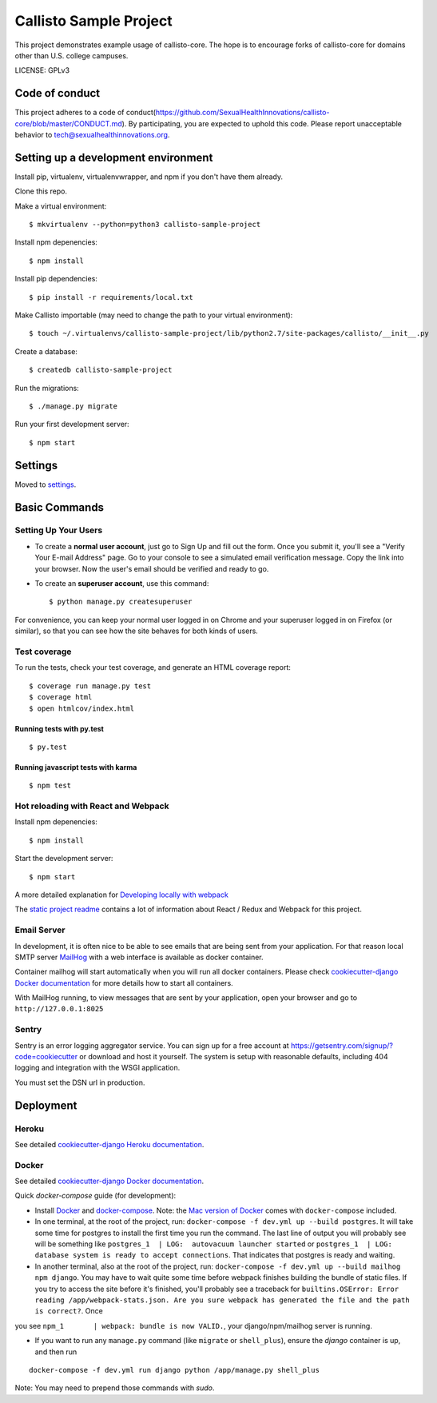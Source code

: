 Callisto Sample Project
==============================

This project demonstrates example usage of callisto-core. The hope is to encourage forks of callisto-core for domains other than U.S. college campuses.

.. image:: https://img.shields.io/badge/built%20with-Cookiecutter%20Django-ff69b4.svg
     :target: https://github.com/pydanny/cookiecutter-django/
     :alt: Built with Cookiecutter Django

.. image:: https://codeclimate.com/github/SexualHealthInnovations/callisto-sample-project/badges/gpa.svg
   :target: https://codeclimate.com/github/SexualHealthInnovations/callisto-sample-project
   :alt: Code Climate

LICENSE: GPLv3

Code of conduct
-----------------

This project adheres to a code of conduct(https://github.com/SexualHealthInnovations/callisto-core/blob/master/CONDUCT.md). By participating, you are expected to uphold this code. Please report unacceptable behavior to tech@sexualhealthinnovations.org.


Setting up a development environment
------------

Install pip, virtualenv, virtualenvwrapper, and npm if you don't have them already.

Clone this repo.

Make a virtual environment::

    $ mkvirtualenv --python=python3 callisto-sample-project

Install npm depenencies::

  $ npm install

Install pip dependencies::

  $ pip install -r requirements/local.txt

Make Callisto importable (may need to change the path to your virtual environment)::

  $ touch ~/.virtualenvs/callisto-sample-project/lib/python2.7/site-packages/callisto/__init__.py

Create a database::

  $ createdb callisto-sample-project

Run the migrations::

  $ ./manage.py migrate

Run your first development server::

  $ npm start



Settings
------------

Moved to settings_.

.. _settings: http://cookiecutter-django.readthedocs.io/en/latest/settings.html

Basic Commands
--------------

Setting Up Your Users
^^^^^^^^^^^^^^^^^^^^^

* To create a **normal user account**, just go to Sign Up and fill out the form. Once you submit it, you'll see a "Verify Your E-mail Address" page. Go to your console to see a simulated email verification message. Copy the link into your browser. Now the user's email should be verified and ready to go.

* To create an **superuser account**, use this command::

    $ python manage.py createsuperuser

For convenience, you can keep your normal user logged in on Chrome and your superuser logged in on Firefox (or similar), so that you can see how the site behaves for both kinds of users.

Test coverage
^^^^^^^^^^^^^

To run the tests, check your test coverage, and generate an HTML coverage report::

    $ coverage run manage.py test
    $ coverage html
    $ open htmlcov/index.html

Running tests with py.test
~~~~~~~~~~~~~~~~~~~~~~~~~~~

::

  $ py.test


Running javascript tests with karma
~~~~~~~~~~~~~~~~~~~~~~~~~~~~~~~~~~~

::

  $ npm test


Hot reloading with React and Webpack
^^^^^^^^^^^^^^^^^^^^^^^^^^^^^^^^^^^^

Install npm depenencies::

  $ npm install

Start the development server::

  $ npm start


A more detailed explanation for `Developing locally with webpack`_


The `static project readme`_ contains a lot of information about React / Redux and Webpack for this project.

.. _`static project readme`: callisto-sample-project/static/callisto-sample-project/README.md
.. _`Developing locally with webpack`: http://cookiecutter-django.readthedocs.io/en/latest/developing-locally-webpack.html







Email Server
^^^^^^^^^^^^

In development, it is often nice to be able to see emails that are being sent from your application. For that reason local SMTP server `MailHog`_ with a web interface is available as docker container.

.. _mailhog: https://github.com/mailhog/MailHog

Container mailhog will start automatically when you will run all docker containers.
Please check `cookiecutter-django Docker documentation`_ for more details how to start all containers.

With MailHog running, to view messages that are sent by your application, open your browser and go to ``http://127.0.0.1:8025``





Sentry
^^^^^^

Sentry is an error logging aggregator service. You can sign up for a free account at  https://getsentry.com/signup/?code=cookiecutter  or download and host it yourself.
The system is setup with reasonable defaults, including 404 logging and integration with the WSGI application.

You must set the DSN url in production.




Deployment
----------



Heroku
^^^^^^

.. image:: https://www.herokucdn.com/deploy/button.png
    :target: https://heroku.com/deploy

See detailed `cookiecutter-django Heroku documentation`_.

.. _`cookiecutter-django Heroku documentation`: http://cookiecutter-django.readthedocs.io/en/latest/deployment-on-heroku.html





Docker
^^^^^^

See detailed `cookiecutter-django Docker documentation`_.

.. _`cookiecutter-django Docker documentation`: http://cookiecutter-django.readthedocs.io/en/latest/deployment-with-docker.html

Quick `docker-compose` guide (for development):

* Install `Docker`_ and `docker-compose`_. Note: the `Mac version of Docker`_ comes with ``docker-compose`` included. 

* In one terminal, at the root of the project, run: ``docker-compose -f dev.yml up --build postgres``. It will take
  some time for postgres to install the first time you run the command. The last line of output you will probably see
  will be something like ``postgres_1  | LOG:  autovacuum launcher started`` or ``postgres_1  | LOG:  database system
  is ready to accept connections``. That indicates that postgres is ready and
  waiting. 

* In another terminal, also at the root of the project, run: ``docker-compose -f dev.yml up --build mailhog npm
  django``. You may have to wait quite some time before webpack finishes building the bundle of static files. If you
  try to access the site before it's finished, you'll probably see a traceback for ``builtins.OSError: Error reading /app/webpack-stats.json. Are you sure webpack has generated the file and the path is correct?``. Once
you see ``npm_1       | webpack: bundle is now VALID.``, your django/npm/mailhog server is running.

* If you want to run any ``manage.py`` command (like ``migrate`` or ``shell_plus``), ensure the `django` container is up, and then run

::

  docker-compose -f dev.yml run django python /app/manage.py shell_plus

Note: You may need to prepend those commands with `sudo`.

.. _`Docker`: https://docs.docker.com/engine/installation/
.. _`docker-compose`: https://docs.docker.com/compose/install/
.. _`Mac version of Docker`: https://docs.docker.com/docker-for-mac/
